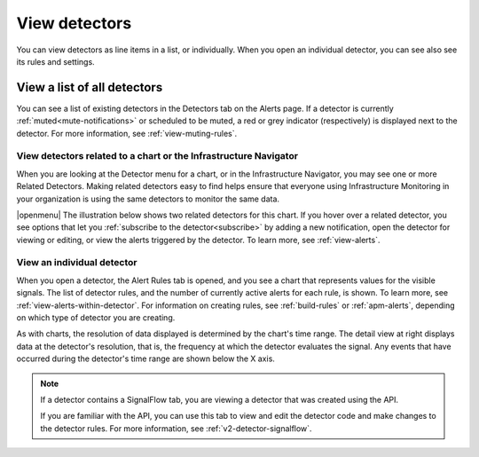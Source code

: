 .. _view-detectors:

************************************
View detectors
************************************

.. meta::
  :description: How to view detectors in Splunk Observability Cloud.

You can view detectors as line items in a list, or individually. When you open an individual detector, you can see also see its rules and settings.

View a list of all detectors
================================

You can see a list of existing detectors in the Detectors tab on the Alerts page. If a detector is currently :ref:`muted<mute-notifications>` or scheduled to be muted, a red or grey indicator (respectively) is displayed next to the detector. For more information, see :ref:`view-muting-rules`.


.. _view-related-detectors:

View detectors related to a chart or the Infrastructure Navigator
------------------------------------------------------------------------

When you are looking at the Detector menu for a chart, or in the Infrastructure Navigator, you may see one or more Related Detectors. Making related detectors easy to find helps ensure that everyone using Infrastructure Monitoring in your organization is using the same detectors to monitor the same data.

..
	|openmenu| is defined in conf.py

|openmenu| The illustration below shows two related detectors for this chart. If you hover over a related detector, you see options that let you :ref:`subscribe to the detector<subscribe>` by adding a new notification, open the detector for viewing or editing, or view the alerts triggered by the detector. To learn more, see :ref:`view-alerts`.

.. image:: /_images/images-detectors-alerts/detectors-related.png
   :width: 50%

View an individual detector
-------------------------------------------------------------------

When you open a detector, the Alert Rules tab is opened, and you see a chart that represents values for the visible signals. The list of detector rules, and the number of currently active alerts for each rule, is shown. To learn more, see :ref:`view-alerts-within-detector`. For information on creating rules, see :ref:`build-rules` or :ref:`apm-alerts`, depending on which type of detector you are creating.

As with charts, the resolution of data displayed is determined by the chart's time range. The detail view at right displays data at the detector's resolution, that is, the frequency at which the detector evaluates the signal. Any events that have occurred during the detector's time range are shown below the X axis.

.. note:: If a detector contains a SignalFlow tab, you are viewing a detector that was created using the API.

   If you are familiar with the API, you can use this tab to view and edit the detector code and make changes to the detector rules. For more information, see :ref:`v2-detector-signalflow`.
